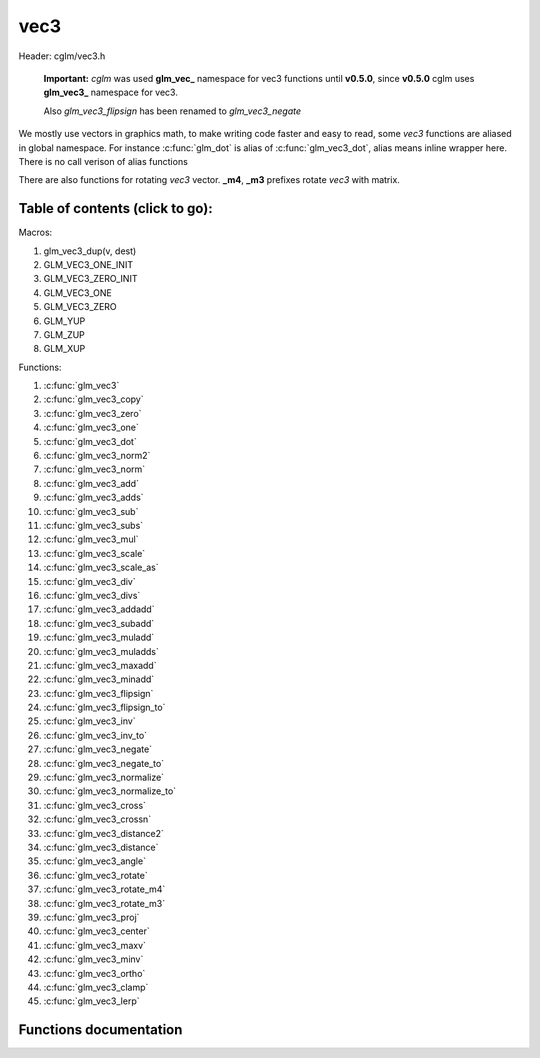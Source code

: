 .. default-domain:: C

vec3
====

Header: cglm/vec3.h

 **Important:** *cglm* was used **glm_vec_** namespace for vec3 functions until
 **v0.5.0**, since **v0.5.0** cglm uses **glm_vec3_** namespace for vec3.

 Also `glm_vec3_flipsign` has been renamed to `glm_vec3_negate`

We mostly use vectors in graphics math, to make writing code faster
and easy to read, some *vec3* functions are aliased in global namespace.
For instance :c:func:`glm_dot` is alias of :c:func:`glm_vec3_dot`,
alias means inline wrapper here. There is no call verison of alias functions

There are also functions for rotating *vec3* vector. **_m4**, **_m3** prefixes
rotate *vec3* with matrix.

Table of contents (click to go):
~~~~~~~~~~~~~~~~~~~~~~~~~~~~~~~~~~~~~~~~~~~~~~~~~~~~~~~~~~~~~~~~~~~~~~~~~~~~~~~~

Macros:

1. glm_vec3_dup(v, dest)
#. GLM_VEC3_ONE_INIT
#. GLM_VEC3_ZERO_INIT
#. GLM_VEC3_ONE
#. GLM_VEC3_ZERO
#. GLM_YUP
#. GLM_ZUP
#. GLM_XUP

Functions:

1. :c:func:`glm_vec3`
#. :c:func:`glm_vec3_copy`
#. :c:func:`glm_vec3_zero`
#. :c:func:`glm_vec3_one`
#. :c:func:`glm_vec3_dot`
#. :c:func:`glm_vec3_norm2`
#. :c:func:`glm_vec3_norm`
#. :c:func:`glm_vec3_add`
#. :c:func:`glm_vec3_adds`
#. :c:func:`glm_vec3_sub`
#. :c:func:`glm_vec3_subs`
#. :c:func:`glm_vec3_mul`
#. :c:func:`glm_vec3_scale`
#. :c:func:`glm_vec3_scale_as`
#. :c:func:`glm_vec3_div`
#. :c:func:`glm_vec3_divs`
#. :c:func:`glm_vec3_addadd`
#. :c:func:`glm_vec3_subadd`
#. :c:func:`glm_vec3_muladd`
#. :c:func:`glm_vec3_muladds`
#. :c:func:`glm_vec3_maxadd`
#. :c:func:`glm_vec3_minadd`
#. :c:func:`glm_vec3_flipsign`
#. :c:func:`glm_vec3_flipsign_to`
#. :c:func:`glm_vec3_inv`
#. :c:func:`glm_vec3_inv_to`
#. :c:func:`glm_vec3_negate`
#. :c:func:`glm_vec3_negate_to`
#. :c:func:`glm_vec3_normalize`
#. :c:func:`glm_vec3_normalize_to`
#. :c:func:`glm_vec3_cross`
#. :c:func:`glm_vec3_crossn`
#. :c:func:`glm_vec3_distance2`
#. :c:func:`glm_vec3_distance`
#. :c:func:`glm_vec3_angle`
#. :c:func:`glm_vec3_rotate`
#. :c:func:`glm_vec3_rotate_m4`
#. :c:func:`glm_vec3_rotate_m3`
#. :c:func:`glm_vec3_proj`
#. :c:func:`glm_vec3_center`
#. :c:func:`glm_vec3_maxv`
#. :c:func:`glm_vec3_minv`
#. :c:func:`glm_vec3_ortho`
#. :c:func:`glm_vec3_clamp`
#. :c:func:`glm_vec3_lerp`

Functions documentation
~~~~~~~~~~~~~~~~~~~~~~~

.. c:function:: void  glm_vec3(vec4 v4, vec3 dest)

    init vec3 using vec4

    Parameters:
      | *[in]*  **v4**    vector4
      | *[out]* **dest**  destination

.. c:function:: void  glm_vec3_copy(vec3 a, vec3 dest)

    copy all members of [a] to [dest]

    Parameters:
      | *[in]*  **a**     source
      | *[out]* **dest**  destination

.. c:function:: void  glm_vec3_zero(vec3 v)

    makes all members 0.0f (zero)

    Parameters:
      | *[in, out]*  **v**     vector

.. c:function:: void  glm_vec3_one(vec3 v)

    makes all members 1.0f (one)

    Parameters:
      | *[in, out]*  **v**     vector

.. c:function:: float  glm_vec3_dot(vec3 a, vec3 b)

    dot product of vec3

    Parameters:
      | *[in]*  **a**  vector1
      | *[in]*  **b**  vector2

    Returns:
      dot product

.. c:function:: void  glm_vec3_cross(vec3 a, vec3 b, vec3 d)

    cross product of two vector (RH)

    Parameters:
      | *[in]*  **a**     vector 1
      | *[in]*  **b**     vector 2
      | *[out]* **dest**  destination

.. c:function:: void  glm_vec3_crossn(vec3 a, vec3 b, vec3 dest)

    cross product of two vector (RH) and normalize the result

    Parameters:
      | *[in]*  **a**     vector 1
      | *[in]*  **b**     vector 2
      | *[out]* **dest**  destination

.. c:function:: float  glm_vec3_norm2(vec3 v)

    norm * norm (magnitude) of vector

    we can use this func instead of calling norm * norm, because it would call
    sqrtf fuction twice but with this func we can avoid func call, maybe this is
    not good name for this func

    Parameters:
      | *[in]*  **v**   vector

    Returns:
      square of norm / magnitude

.. c:function:: float  glm_vec3_norm(vec3 vec)

    | euclidean norm (magnitude), also called L2 norm
    | this will give magnitude of vector in euclidean space

    Parameters:
      | *[in]*  **vec**   vector

.. c:function:: void  glm_vec3_add(vec3 a, vec3 b, vec3 dest)

    add a vector to b vector store result in dest

    Parameters:
      | *[in]*  **a**     vector1
      | *[in]*  **b**     vector2
      | *[out]* **dest**  destination vector

.. c:function:: void  glm_vec3_adds(vec3 a, float s, vec3 dest)

    add scalar to v vector store result in dest (d = v + vec(s))

    Parameters:
      | *[in]*  **v**     vector
      | *[in]*  **s**     scalar
      | *[out]* **dest**  destination vector

.. c:function:: void  glm_vec3_sub(vec3 v1, vec3 v2, vec3 dest)

    subtract b vector from a vector store result in dest (d = v1 - v2)

    Parameters:
      | *[in]*  **a**     vector1
      | *[in]*  **b**     vector2
      | *[out]* **dest**  destination vector

.. c:function:: void  glm_vec3_subs(vec3 v, float s, vec3 dest)

    subtract scalar from v vector store result in dest (d = v - vec(s))

    Parameters:
      | *[in]*  **v**     vector
      | *[in]*  **s**     scalar
      | *[out]* **dest**  destination vector

.. c:function:: void  glm_vec3_mul(vec3 a, vec3 b, vec3 d)

    multiply two vector (component-wise multiplication)

    Parameters:
      | *[in]*  **a**     vector
      | *[in]*  **b**     scalar
      | *[out]* **d**     result = (a[0] * b[0], a[1] * b[1], a[2] * b[2])

.. c:function:: void glm_vec3_scale(vec3 v, float s, vec3 dest)

     multiply/scale vec3 vector with scalar: result = v * s


    Parameters:
      | *[in]*  **v**     vector
      | *[in]*  **s**     scalar
      | *[out]* **dest**  destination vector

.. c:function:: void  glm_vec3_scale_as(vec3 v, float s, vec3 dest)

    make vec3 vector scale as specified: result = unit(v) * s

    Parameters:
      | *[in]*  **v**     vector
      | *[in]*  **s**     scalar
      | *[out]* **dest**  destination vector

.. c:function:: void  glm_vec3_div(vec3 a, vec3 b, vec3 dest)

    div vector with another component-wise division: d = a / b

    Parameters:
      | *[in]*  **a**     vector 1
      | *[in]*  **b**     vector 2
      | *[out]* **dest**  result = (a[0] / b[0], a[1] / b[1], a[2] / b[2])

.. c:function:: void  glm_vec3_divs(vec3 v, float s, vec3 dest)

    div vector with scalar: d = v / s

    Parameters:
      | *[in]*  **v**     vector
      | *[in]*  **s**     scalar
      | *[out]* **dest**  result = (a[0] / s, a[1] / s, a[2] / s])

.. c:function:: void  glm_vec3_addadd(vec3 a, vec3 b, vec3 dest)

    | add two vectors and add result to sum
    | it applies += operator so dest must be initialized

    Parameters:
      | *[in]*  **a**     vector 1
      | *[in]*  **b**     vector 2
      | *[out]* **dest**  dest += (a + b)

.. c:function:: void  glm_vec3_subadd(vec3 a, vec3 b, vec3 dest)

    | sub two vectors and add result to sum
    | it applies += operator so dest must be initialized

    Parameters:
      | *[in]*  **a**     vector 1
      | *[in]*  **b**     vector 2
      | *[out]* **dest**  dest += (a - b)

.. c:function:: void  glm_vec3_muladd(vec3 a, vec3 b, vec3 dest)

    | mul two vectors and add result to sum
    | it applies += operator so dest must be initialized

    Parameters:
      | *[in]*  **a**     vector 1
      | *[in]*  **b**     vector 2
      | *[out]* **dest**  dest += (a * b)

.. c:function:: void  glm_vec3_muladds(vec3 a, float s, vec3 dest)

    | mul vector with scalar and add result to sum
    | it applies += operator so dest must be initialized

    Parameters:
      | *[in]*  **a**     vector
      | *[in]*  **s**     scalar
      | *[out]* **dest**  dest += (a * b)

.. c:function:: void  glm_vec3_maxadd(vec3 a, vec3 b, vec3 dest)

    | add max of two vector to result/dest
    | it applies += operator so dest must be initialized

    Parameters:
      | *[in]*  **a**     vector 1
      | *[in]*  **b**     vector 2
      | *[out]* **dest**  dest += (a * b)

.. c:function:: void  glm_vec3_minadd(vec3 a, vec3 b, vec3 dest)

    | add min of two vector to result/dest
    | it applies += operator so dest must be initialized

    Parameters:
      | *[in]*  **a**     vector 1
      | *[in]*  **b**     vector 2
      | *[out]* **dest**  dest += (a * b)

.. c:function:: void  glm_vec3_flipsign(vec3 v)

    **DEPRACATED!**

    use :c:func:`glm_vec3_negate`

    Parameters:
      | *[in, out]*  **v**    vector

.. c:function:: void  glm_vec3_flipsign_to(vec3 v, vec3 dest)

    **DEPRACATED!**

    use :c:func:`glm_vec3_negate_to`

    Parameters:
      | *[in]*  **v**       vector
      | *[out]* **dest**    negated vector

.. c:function:: void  glm_vec3_inv(vec3 v)

    **DEPRACATED!**

    use :c:func:`glm_vec3_negate`

    Parameters:
      | *[in, out]*  **v**    vector

.. c:function:: void  glm_vec3_inv_to(vec3 v, vec3 dest)

    **DEPRACATED!**

    use :c:func:`glm_vec3_negate_to`

    Parameters:
      | *[in]*  **v**     source
      | *[out]* **dest**  destination

.. c:function:: void  glm_vec3_negate(vec3 v)

    negate vector components

    Parameters:
      | *[in, out]*  **v**    vector

.. c:function:: void  glm_vec3_negate_to(vec3 v, vec3 dest)

    negate vector components and store result in dest

    Parameters:
      | *[in]*  **v**       vector
      | *[out]* **dest**    negated vector

.. c:function:: void  glm_vec3_normalize(vec3 v)

    normalize vec3 and store result in same vec

    Parameters:
      | *[in, out]*  **v**    vector

.. c:function:: void  glm_vec3_normalize_to(vec3 vec, vec3 dest)

     normalize vec3 to dest

    Parameters:
      | *[in]*   **vec**   source
      | *[out]*  **dest**  destination

.. c:function:: float  glm_vec3_angle(vec3 v1, vec3 v2)

    angle betwen two vector

    Parameters:
      | *[in]*  **v1**   vector1
      | *[in]*  **v2**   vector2

    Return:
      | angle as radians

.. c:function:: void  glm_vec3_rotate(vec3 v, float angle, vec3 axis)

     rotate vec3 around axis by angle using Rodrigues' rotation formula

    Parameters:
      | *[in, out]*  **v**      vector
      | *[in]*       **axis**   axis vector (will be normalized)
      | *[in]*       **angle**  angle (radians)

.. c:function:: void  glm_vec3_rotate_m4(mat4 m, vec3 v, vec3 dest)

    apply rotation matrix to vector

    Parameters:
      | *[in]*  **m**     affine matrix or rot matrix
      | *[in]*  **v**     vector
      | *[out]* **dest**  rotated vector

.. c:function:: void  glm_vec3_rotate_m3(mat3 m, vec3 v, vec3 dest)

    apply rotation matrix to vector

    Parameters:
      | *[in]*  **m**     affine matrix or rot matrix
      | *[in]*  **v**     vector
      | *[out]* **dest**  rotated vector

.. c:function:: void  glm_vec3_proj(vec3 a, vec3 b, vec3 dest)

    project a vector onto b vector

    Parameters:
      | *[in]*  **a**     vector1
      | *[in]*  **b**     vector2
      | *[out]* **dest**  projected vector

.. c:function:: void  glm_vec3_center(vec3 v1, vec3 v2, vec3 dest)

    find center point of two vector

    Parameters:
      | *[in]*  **v1**    vector1
      | *[in]*  **v2**    vector2
      | *[out]* **dest**  center point

.. c:function:: float  glm_vec3_distance2(vec3 v1, vec3 v2)

    squared distance between two vectors

    Parameters:
      | *[in]*  **v1**  vector1
      | *[in]*  **v2**  vector2

    Returns:
      | squared distance (distance * distance)

.. c:function:: float  glm_vec3_distance(vec3 v1, vec3 v2)

    distance between two vectors

    Parameters:
      | *[in]*  **v1**  vector1
      | *[in]*  **v2**  vector2

    Returns:
      | distance

.. c:function:: void  glm_vec3_maxv(vec3 v1, vec3 v2, vec3 dest)

    max values of vectors

    Parameters:
      | *[in]*  **v1**    vector1
      | *[in]*  **v2**    vector2
      | *[out]* **dest**  destination

.. c:function:: void  glm_vec3_minv(vec3 v1, vec3 v2, vec3 dest)

    min values of vectors

    Parameters:
      | *[in]*  **v1**    vector1
      | *[in]*  **v2**    vector2
      | *[out]* **dest**  destination

.. c:function:: void  glm_vec3_ortho(vec3 v, vec3 dest)

    possible orthogonal/perpendicular vector

    Parameters:
      | *[in]*  **v**     vector
      | *[out]* **dest**  orthogonal/perpendicular vector

.. c:function:: void  glm_vec3_clamp(vec3 v, float minVal, float maxVal)

    constrain a value to lie between two further values

    Parameters:
      | *[in, out]*  **v**       vector
      | *[in]*       **minVal**  minimum value
      | *[in]*       **maxVal**  maximum value

.. c:function:: void  glm_vec3_lerp(vec3 from, vec3 to, float t, vec3 dest)

    linear interpolation between two vector

    | formula:  from + s * (to - from)

    Parameters:
      | *[in]*  **from**   from value
      | *[in]*  **to**     to value
      | *[in]*  **t**      interpolant (amount) clamped between 0 and 1
      | *[out]* **dest**   destination
